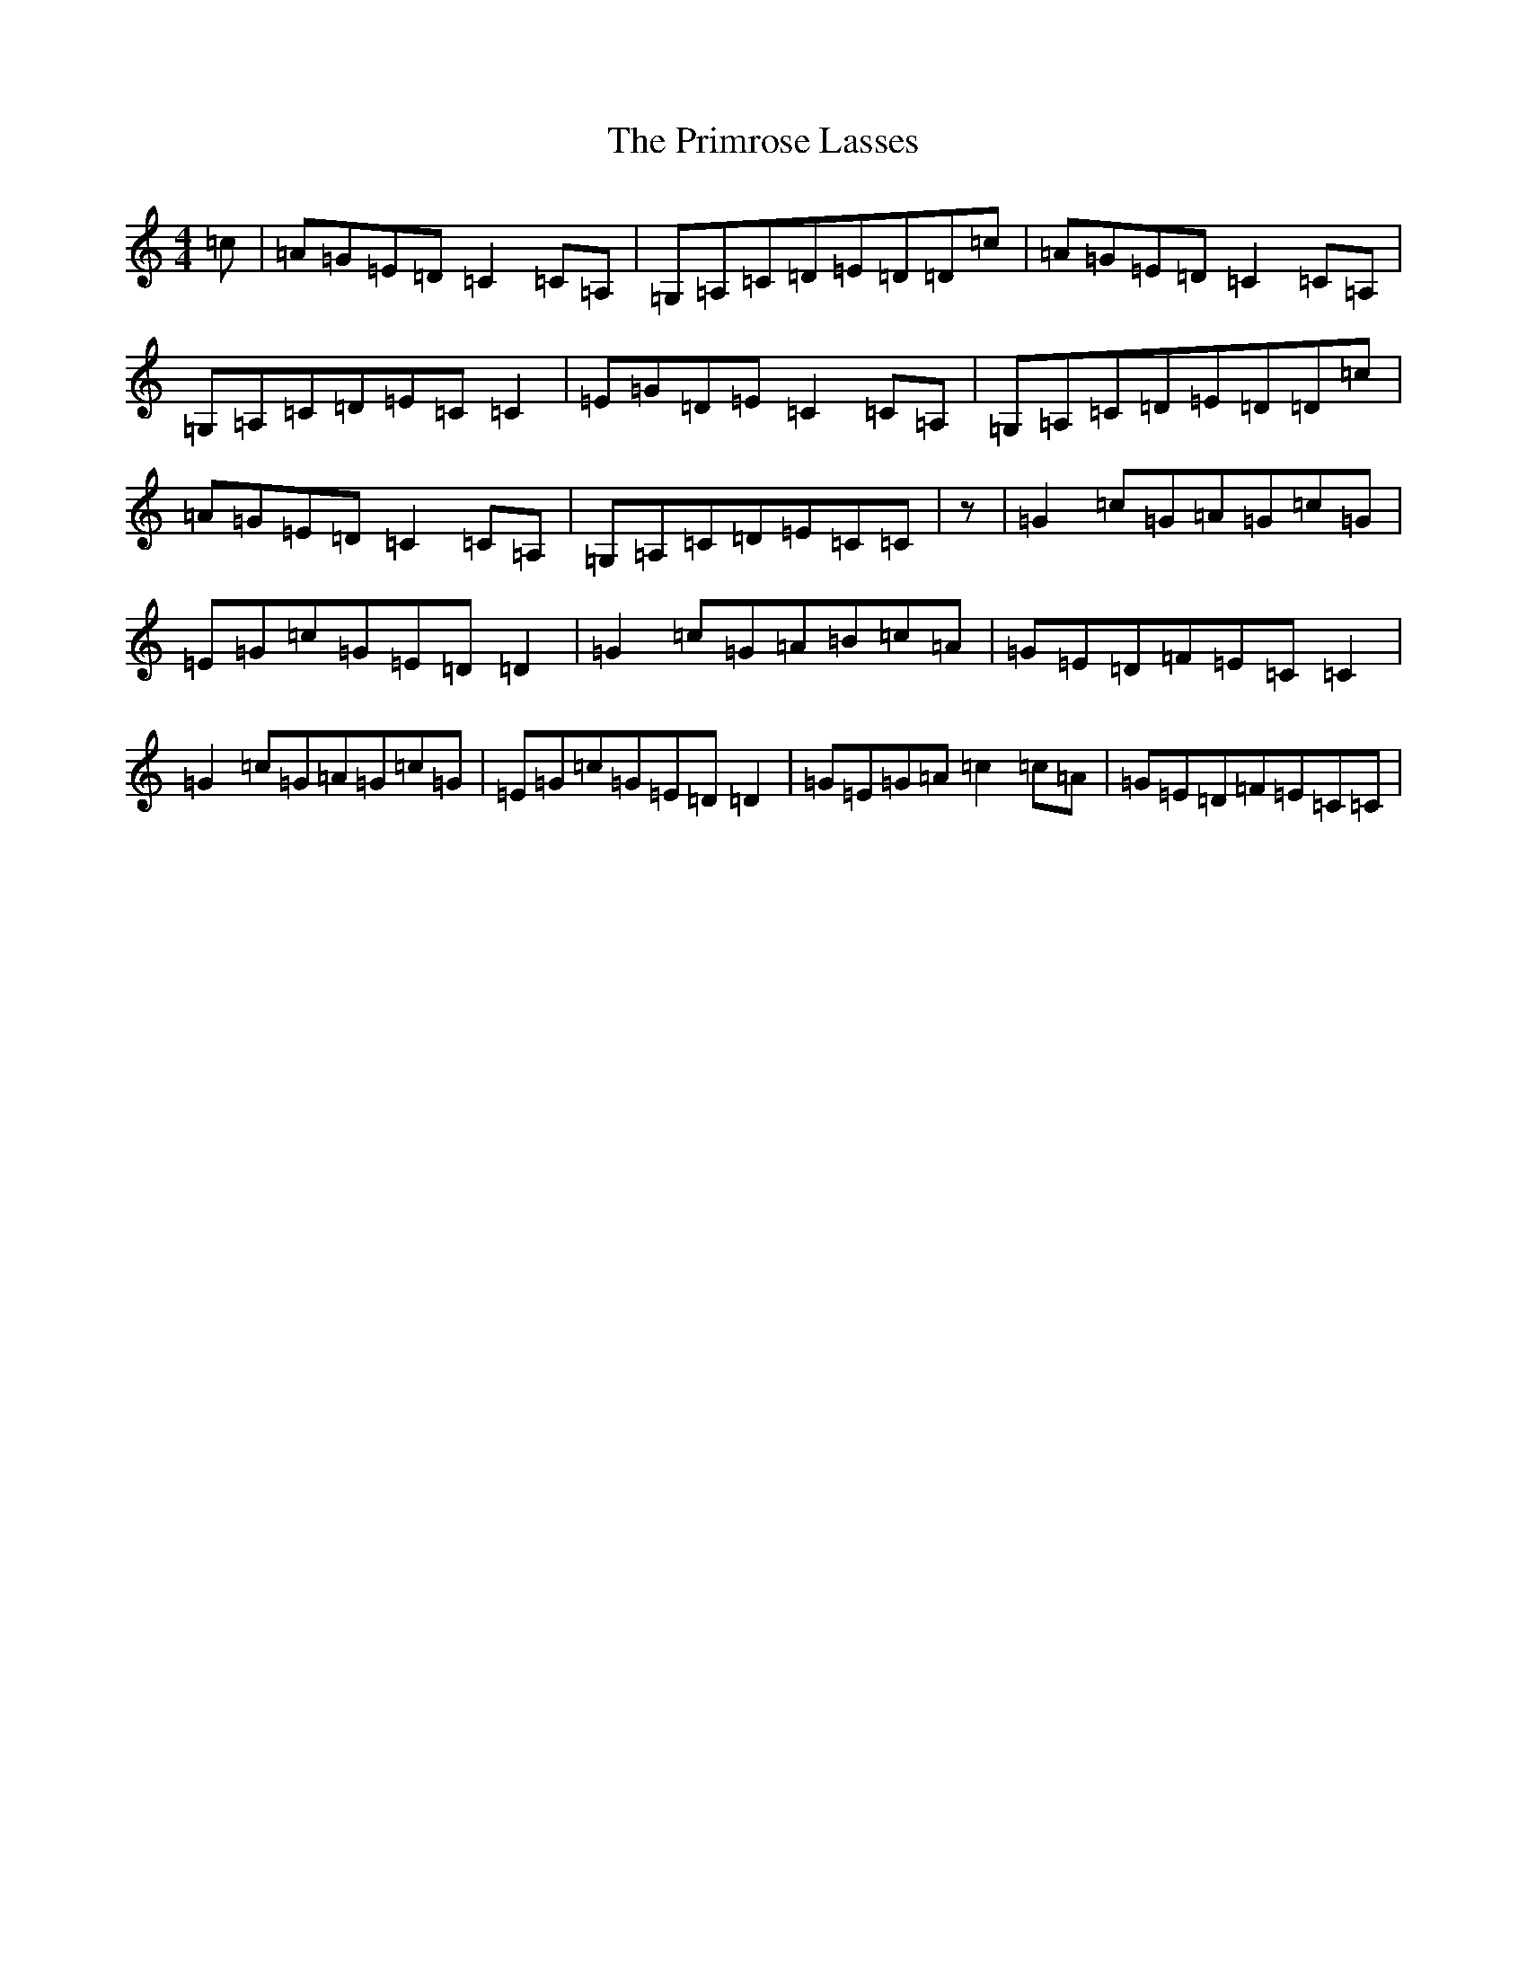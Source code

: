 X: 17442
T: Primrose Lasses, The
S: https://thesession.org/tunes/4275#setting16990
R: reel
M:4/4
L:1/8
K: C Major
=c|=A=G=E=D=C2=C=A,|=G,=A,=C=D=E=D=D=c|=A=G=E=D=C2=C=A,|=G,=A,=C=D=E=C=C2|=E=G=D=E=C2=C=A,|=G,=A,=C=D=E=D=D=c|=A=G=E=D=C2=C=A,|=G,=A,=C=D=E=C=C|z|=G2=c=G=A=G=c=G|=E=G=c=G=E=D=D2|=G2=c=G=A=B=c=A|=G=E=D=F=E=C=C2|=G2=c=G=A=G=c=G|=E=G=c=G=E=D=D2|=G=E=G=A=c2=c=A|=G=E=D=F=E=C=C|